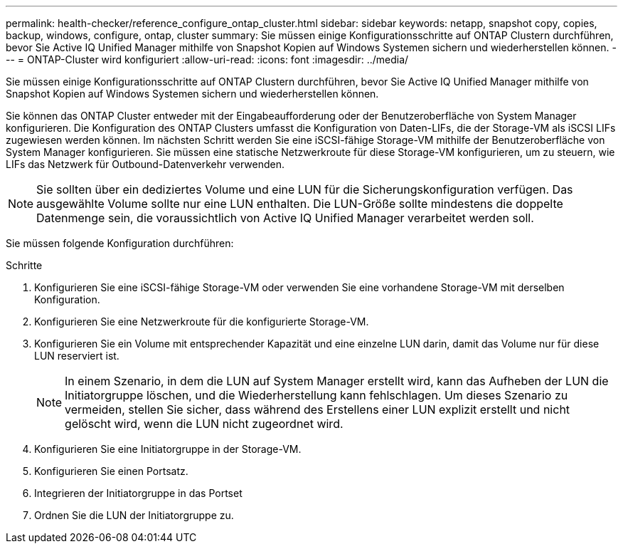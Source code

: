 ---
permalink: health-checker/reference_configure_ontap_cluster.html 
sidebar: sidebar 
keywords: netapp, snapshot copy, copies, backup, windows, configure, ontap, cluster 
summary: Sie müssen einige Konfigurationsschritte auf ONTAP Clustern durchführen, bevor Sie Active IQ Unified Manager mithilfe von Snapshot Kopien auf Windows Systemen sichern und wiederherstellen können. 
---
= ONTAP-Cluster wird konfiguriert
:allow-uri-read: 
:icons: font
:imagesdir: ../media/


[role="lead"]
Sie müssen einige Konfigurationsschritte auf ONTAP Clustern durchführen, bevor Sie Active IQ Unified Manager mithilfe von Snapshot Kopien auf Windows Systemen sichern und wiederherstellen können.

Sie können das ONTAP Cluster entweder mit der Eingabeaufforderung oder der Benutzeroberfläche von System Manager konfigurieren. Die Konfiguration des ONTAP Clusters umfasst die Konfiguration von Daten-LIFs, die der Storage-VM als iSCSI LIFs zugewiesen werden können. Im nächsten Schritt werden Sie eine iSCSI-fähige Storage-VM mithilfe der Benutzeroberfläche von System Manager konfigurieren. Sie müssen eine statische Netzwerkroute für diese Storage-VM konfigurieren, um zu steuern, wie LIFs das Netzwerk für Outbound-Datenverkehr verwenden.

[NOTE]
====
Sie sollten über ein dediziertes Volume und eine LUN für die Sicherungskonfiguration verfügen. Das ausgewählte Volume sollte nur eine LUN enthalten. Die LUN-Größe sollte mindestens die doppelte Datenmenge sein, die voraussichtlich von Active IQ Unified Manager verarbeitet werden soll.

====
Sie müssen folgende Konfiguration durchführen:

.Schritte
. Konfigurieren Sie eine iSCSI-fähige Storage-VM oder verwenden Sie eine vorhandene Storage-VM mit derselben Konfiguration.
. Konfigurieren Sie eine Netzwerkroute für die konfigurierte Storage-VM.
. Konfigurieren Sie ein Volume mit entsprechender Kapazität und eine einzelne LUN darin, damit das Volume nur für diese LUN reserviert ist.
+

NOTE: In einem Szenario, in dem die LUN auf System Manager erstellt wird, kann das Aufheben der LUN die Initiatorgruppe löschen, und die Wiederherstellung kann fehlschlagen. Um dieses Szenario zu vermeiden, stellen Sie sicher, dass während des Erstellens einer LUN explizit erstellt und nicht gelöscht wird, wenn die LUN nicht zugeordnet wird.

. Konfigurieren Sie eine Initiatorgruppe in der Storage-VM.
. Konfigurieren Sie einen Portsatz.
. Integrieren der Initiatorgruppe in das Portset
. Ordnen Sie die LUN der Initiatorgruppe zu.

